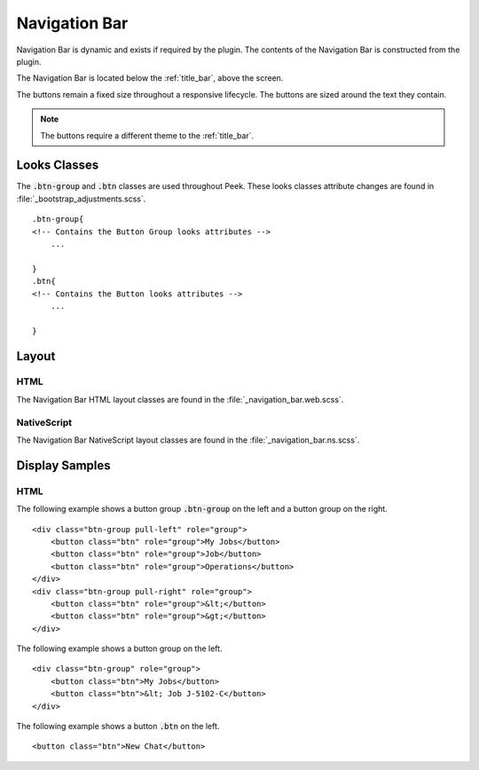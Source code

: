 .. _navigation_bar:

==============
Navigation Bar
==============

Navigation Bar is dynamic and exists if required by the plugin.  The contents of the
Navigation Bar is constructed from the plugin.

The Navigation Bar is located below the :ref:`title_bar`, above the screen.

.. image:: ./navigation_bar.web.jpg
   :align: center

The buttons remain a fixed size throughout a responsive lifecycle.  The buttons are
sized around the text they contain.

.. note:: The buttons require a different theme to the :ref:`title_bar`.


Looks Classes
-------------

The :code:`.btn-group` and :code:`.btn` classes are used throughout Peek.
These looks classes attribute changes are found in :file:`_bootstrap_adjustments.scss`.

::

        .btn-group{
        <!-- Contains the Button Group looks attributes -->
            ...

        }
        .btn{
        <!-- Contains the Button looks attributes -->
            ...

        }


Layout
------


HTML
````

The Navigation Bar HTML layout classes are found in the
:file:`_navigation_bar.web.scss`.


NativeScript
````````````

The Navigation Bar NativeScript layout classes are found in the
:file:`_navigation_bar.ns.scss`.


Display Samples
---------------


HTML
````

The following example shows a button group :code:`.btn-group` on the left and a button
group on the right.

::

        <div class="btn-group pull-left" role="group">
            <button class="btn" role="group">My Jobs</button>
            <button class="btn" role="group">Job</button>
            <button class="btn" role="group">Operations</button>
        </div>
        <div class="btn-group pull-right" role="group">
            <button class="btn" role="group">&lt;</button>
            <button class="btn" role="group">&gt;</button>
        </div>


.. image:: ./navigation_bar-detail_data_screen.web.jpg

The following example shows a button group on the left.

::

        <div class="btn-group" role="group">
            <button class="btn">My Jobs</button>
            <button class="btn">&lt; Job J-5102-C</button>
        </div>


.. image:: ./navigation_bar-table_data_screen.web.jpg

The following example shows a button :code:`.btn` on the left.

::

        <button class="btn">New Chat</button>


.. image:: ./navigation_bar-plugin_chat_list.web.jpg
